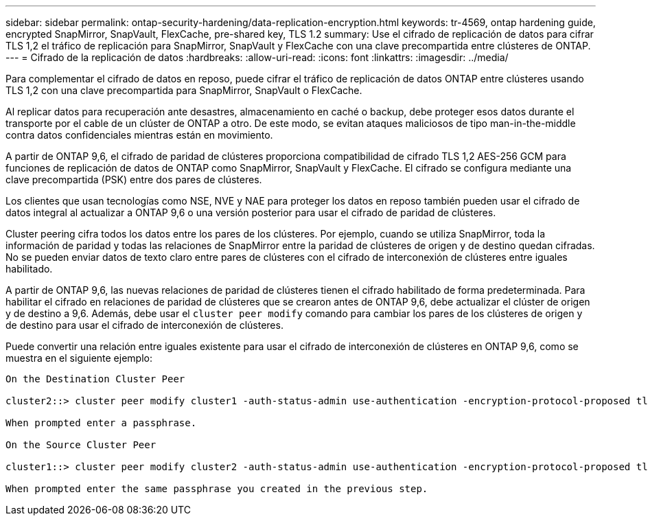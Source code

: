 ---
sidebar: sidebar 
permalink: ontap-security-hardening/data-replication-encryption.html 
keywords: tr-4569, ontap hardening guide, encrypted SnapMirror, SnapVault, FlexCache, pre-shared key, TLS 1.2 
summary: Use el cifrado de replicación de datos para cifrar TLS 1,2 el tráfico de replicación para SnapMirror, SnapVault y FlexCache con una clave precompartida entre clústeres de ONTAP. 
---
= Cifrado de la replicación de datos
:hardbreaks:
:allow-uri-read: 
:icons: font
:linkattrs: 
:imagesdir: ../media/


[role="lead"]
Para complementar el cifrado de datos en reposo, puede cifrar el tráfico de replicación de datos ONTAP entre clústeres usando TLS 1,2 con una clave precompartida para SnapMirror, SnapVault o FlexCache.

Al replicar datos para recuperación ante desastres, almacenamiento en caché o backup, debe proteger esos datos durante el transporte por el cable de un clúster de ONTAP a otro. De este modo, se evitan ataques maliciosos de tipo man-in-the-middle contra datos confidenciales mientras están en movimiento.

A partir de ONTAP 9,6, el cifrado de paridad de clústeres proporciona compatibilidad de cifrado TLS 1,2 AES-256 GCM para funciones de replicación de datos de ONTAP como SnapMirror, SnapVault y FlexCache. El cifrado se configura mediante una clave precompartida (PSK) entre dos pares de clústeres.

Los clientes que usan tecnologías como NSE, NVE y NAE para proteger los datos en reposo también pueden usar el cifrado de datos integral al actualizar a ONTAP 9,6 o una versión posterior para usar el cifrado de paridad de clústeres.

Cluster peering cifra todos los datos entre los pares de los clústeres. Por ejemplo, cuando se utiliza SnapMirror, toda la información de paridad y todas las relaciones de SnapMirror entre la paridad de clústeres de origen y de destino quedan cifradas. No se pueden enviar datos de texto claro entre pares de clústeres con el cifrado de interconexión de clústeres entre iguales habilitado.

A partir de ONTAP 9,6, las nuevas relaciones de paridad de clústeres tienen el cifrado habilitado de forma predeterminada. Para habilitar el cifrado en relaciones de paridad de clústeres que se crearon antes de ONTAP 9,6, debe actualizar el clúster de origen y de destino a 9,6. Además, debe usar el `cluster peer modify` comando para cambiar los pares de los clústeres de origen y de destino para usar el cifrado de interconexión de clústeres.

Puede convertir una relación entre iguales existente para usar el cifrado de interconexión de clústeres en ONTAP 9,6, como se muestra en el siguiente ejemplo:

[listing]
----
On the Destination Cluster Peer

cluster2::> cluster peer modify cluster1 -auth-status-admin use-authentication -encryption-protocol-proposed tls-psk

When prompted enter a passphrase.

On the Source Cluster Peer

cluster1::> cluster peer modify cluster2 -auth-status-admin use-authentication -encryption-protocol-proposed tls-psk

When prompted enter the same passphrase you created in the previous step.
----